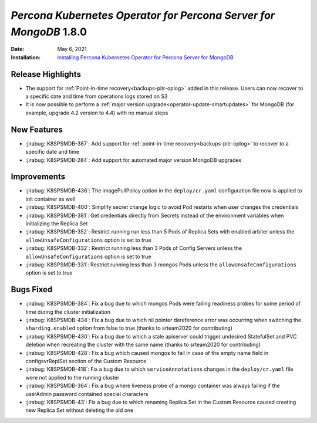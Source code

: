 .. rn:: 1.8.0

================================================================================
*Percona Kubernetes Operator for Percona Server for MongoDB* 1.8.0
================================================================================

:Date: May 6, 2021
:Installation: `Installing Percona Kubernetes Operator for Percona Server for MongoDB <https://www.percona.com/doc/kubernetes-operator-for-psmongodb/index.html#installation>`_

Release Highlights
================================================================================

* The support for :ref:`Point-in-time recovery<backups-pitr-oplog>` added in this
  release. Users can now recover to a specific date and time from operations
  logs stored on S3
* It is now possible to perform a :ref:`major version upgrade<operator-update-smartupdates>`
  for MongoDB (for example, upgrade 4.2 version to 4.4) with no manual steps

New Features
================================================================================

* :jirabug:`K8SPSMDB-387`: Add support for
  :ref:`point-in-time recovery<backups-pitr-oplog>` to recover to a specific date and
  time
* :jirabug:`K8SPSMDB-284`: Add support for automated major version MongoDB
  upgrades

Improvements
================================================================================

* :jirabug:`K8SPSMDB-436`: The imagePullPolicy option in the ``deploy/cr.yaml``
  configuration file now is applied to init container as well
* :jirabug:`K8SPSMDB-400`: Simplify secret change logic to avoid Pod restarts
  when user changes the credentials
* :jirabug:`K8SPSMDB-381`: Get credentials directly from Secrets instead of the
  environment variables when initializing the Replica Set
* :jirabug:`K8SPSMDB-352`: Restrict running run less than 5 Pods of Replica Sets
  with enabled arbiter unless the ``allowUnsafeConfigurations`` option is set to
  true
* :jirabug:`K8SPSMDB-332`: Restrict running less than 3 Pods of Config Servers
  unless the ``allowUnsafeConfigurations`` option is set to true
* :jirabug:`K8SPSMDB-331`: Restrict running less than 3 mongos Pods unless the
  ``allowUnsafeConfigurations`` option is set to true

Bugs Fixed
================================================================================

* :jirabug:`K8SPSMDB-384`:  Fix a bug due to which mongos Pods were failing
  readiness probes for some period of time during the cluster initialization
* :jirabug:`K8SPSMDB-434`: Fix a bug due to which nil pointer dereference error
  was occurring when switching the ``sharding.enabled`` option from false to
  true (thanks to srteam2020 for contributing)
* :jirabug:`K8SPSMDB-430`: Fix a bug due to which a stale apiserver could
  trigger undesired StatefulSet and PVC deletion when recreating the cluster
  with the same name (thanks to srteam2020 for contributing)
* :jirabug:`K8SPSMDB-428`: Fix a bug which caused mongos to fail in case of the
  empty name field in configsvrReplSet section of the Custom Resource
* :jirabug:`K8SPSMDB-418`: Fix a bug due to which ``serviceAnnotations`` changes
  in the ``deploy/cr.yaml`` file were not applied to the running cluster
* :jirabug:`K8SPSMDB-364`: Fix a bug where liveness probe of a mongo container
  was always failing if the userAdmin password contained special characters
* :jirabug:`K8SPSMDB-43`: Fix a bug due to which renaming Replica Set in the
  Custom Resource caused creating new Replica Set without deleting the old one

